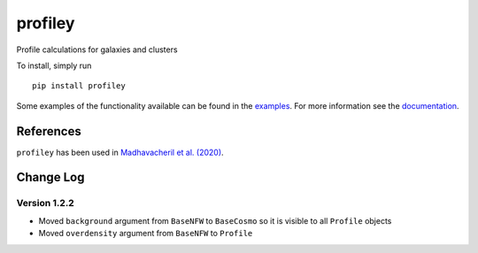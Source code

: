 ========
profiley
========

Profile calculations for galaxies and clusters

To install, simply run ::

    pip install profiley

Some examples of the functionality available can be found in the `examples 
<examples/>`_. For more information see the `documentation 
<https://profiley.readthedocs.io/en/latest/index.html>`_.


References
==========

``profiley`` has been used in `Madhavacheril et al. (2020)`__.


Change Log
==========


Version 1.2.2
-------------

* Moved ``background`` argument from ``BaseNFW`` to ``BaseCosmo`` so it is visible to all ``Profile`` objects
* Moved ``overdensity`` argument from ``BaseNFW`` to ``Profile``



.. _Madhavacheril: https://ui.adsabs.harvard.edu/abs/2020ApJ...903L..13M/abstract

__ Madhavacheril_



